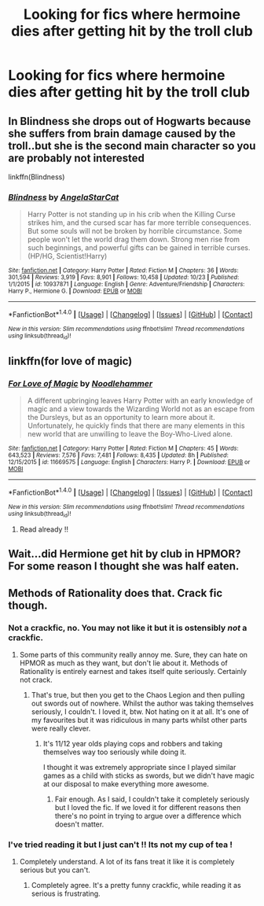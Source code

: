 #+TITLE: Looking for fics where hermoine dies after getting hit by the troll club

* Looking for fics where hermoine dies after getting hit by the troll club
:PROPERTIES:
:Author: NoodleHammerGod
:Score: 6
:DateUnix: 1512429330.0
:DateShort: 2017-Dec-05
:FlairText: Request
:END:

** In Blindness she drops out of Hogwarts because she suffers from brain damage caused by the troll..but she is the second main character so you are probably not interested

linkffn(Blindness)
:PROPERTIES:
:Author: natus92
:Score: 5
:DateUnix: 1512485051.0
:DateShort: 2017-Dec-05
:END:

*** [[http://www.fanfiction.net/s/10937871/1/][*/Blindness/*]] by [[https://www.fanfiction.net/u/717542/AngelaStarCat][/AngelaStarCat/]]

#+begin_quote
  Harry Potter is not standing up in his crib when the Killing Curse strikes him, and the cursed scar has far more terrible consequences. But some souls will not be broken by horrible circumstance. Some people won't let the world drag them down. Strong men rise from such beginnings, and powerful gifts can be gained in terrible curses. (HP/HG, Scientist!Harry)
#+end_quote

^{/Site/: [[http://www.fanfiction.net/][fanfiction.net]] *|* /Category/: Harry Potter *|* /Rated/: Fiction M *|* /Chapters/: 36 *|* /Words/: 301,594 *|* /Reviews/: 3,919 *|* /Favs/: 8,901 *|* /Follows/: 10,458 *|* /Updated/: 10/23 *|* /Published/: 1/1/2015 *|* /id/: 10937871 *|* /Language/: English *|* /Genre/: Adventure/Friendship *|* /Characters/: Harry P., Hermione G. *|* /Download/: [[http://www.ff2ebook.com/old/ffn-bot/index.php?id=10937871&source=ff&filetype=epub][EPUB]] or [[http://www.ff2ebook.com/old/ffn-bot/index.php?id=10937871&source=ff&filetype=mobi][MOBI]]}

--------------

*FanfictionBot*^{1.4.0} *|* [[[https://github.com/tusing/reddit-ffn-bot/wiki/Usage][Usage]]] | [[[https://github.com/tusing/reddit-ffn-bot/wiki/Changelog][Changelog]]] | [[[https://github.com/tusing/reddit-ffn-bot/issues/][Issues]]] | [[[https://github.com/tusing/reddit-ffn-bot/][GitHub]]] | [[[https://www.reddit.com/message/compose?to=tusing][Contact]]]

^{/New in this version: Slim recommendations using/ ffnbot!slim! /Thread recommendations using/ linksub(thread_id)!}
:PROPERTIES:
:Author: FanfictionBot
:Score: 1
:DateUnix: 1512487557.0
:DateShort: 2017-Dec-05
:END:


** linkffn(for love of magic)
:PROPERTIES:
:Author: apothecaragorn19
:Score: 3
:DateUnix: 1512435964.0
:DateShort: 2017-Dec-05
:END:

*** [[http://www.fanfiction.net/s/11669575/1/][*/For Love of Magic/*]] by [[https://www.fanfiction.net/u/5241558/Noodlehammer][/Noodlehammer/]]

#+begin_quote
  A different upbringing leaves Harry Potter with an early knowledge of magic and a view towards the Wizarding World not as an escape from the Dursleys, but as an opportunity to learn more about it. Unfortunately, he quickly finds that there are many elements in this new world that are unwilling to leave the Boy-Who-Lived alone.
#+end_quote

^{/Site/: [[http://www.fanfiction.net/][fanfiction.net]] *|* /Category/: Harry Potter *|* /Rated/: Fiction M *|* /Chapters/: 45 *|* /Words/: 643,523 *|* /Reviews/: 7,576 *|* /Favs/: 7,481 *|* /Follows/: 8,435 *|* /Updated/: 8h *|* /Published/: 12/15/2015 *|* /id/: 11669575 *|* /Language/: English *|* /Characters/: Harry P. *|* /Download/: [[http://www.ff2ebook.com/old/ffn-bot/index.php?id=11669575&source=ff&filetype=epub][EPUB]] or [[http://www.ff2ebook.com/old/ffn-bot/index.php?id=11669575&source=ff&filetype=mobi][MOBI]]}

--------------

*FanfictionBot*^{1.4.0} *|* [[[https://github.com/tusing/reddit-ffn-bot/wiki/Usage][Usage]]] | [[[https://github.com/tusing/reddit-ffn-bot/wiki/Changelog][Changelog]]] | [[[https://github.com/tusing/reddit-ffn-bot/issues/][Issues]]] | [[[https://github.com/tusing/reddit-ffn-bot/][GitHub]]] | [[[https://www.reddit.com/message/compose?to=tusing][Contact]]]

^{/New in this version: Slim recommendations using/ ffnbot!slim! /Thread recommendations using/ linksub(thread_id)!}
:PROPERTIES:
:Author: FanfictionBot
:Score: 1
:DateUnix: 1512436034.0
:DateShort: 2017-Dec-05
:END:

**** Read already !!
:PROPERTIES:
:Author: NoodleHammerGod
:Score: 2
:DateUnix: 1512451095.0
:DateShort: 2017-Dec-05
:END:


** Wait...did Hermione get hit by club in HPMOR? For some reason I thought she was half eaten.
:PROPERTIES:
:Author: DreadCanary
:Score: 1
:DateUnix: 1512580843.0
:DateShort: 2017-Dec-06
:END:


** Methods of Rationality does that. Crack fic though.
:PROPERTIES:
:Author: Esarathon
:Score: -1
:DateUnix: 1512453359.0
:DateShort: 2017-Dec-05
:END:

*** Not a crackfic, no. You may not like it but it is ostensibly /not/ a crackfic.
:PROPERTIES:
:Author: Achille-Talon
:Score: 5
:DateUnix: 1512499483.0
:DateShort: 2017-Dec-05
:END:

**** Some parts of this community really annoy me. Sure, they can hate on HPMOR as much as they want, but don't lie about it. Methods of Rationality is entirely earnest and takes itself quite seriously. Certainly not crack.
:PROPERTIES:
:Author: Deathcrow
:Score: 5
:DateUnix: 1512511111.0
:DateShort: 2017-Dec-06
:END:

***** That's true, but then you get to the Chaos Legion and then pulling out swords out of nowhere. Whilst the author was taking themselves seriously, I couldn't. I loved it, btw. Not hating on it at all. It's one of my favourites but it was ridiculous in many parts whilst other parts were really clever.
:PROPERTIES:
:Author: Esarathon
:Score: 1
:DateUnix: 1512534566.0
:DateShort: 2017-Dec-06
:END:

****** It's 11/12 year olds playing cops and robbers and taking themselves way too seriously while doing it.

I thought it was extremely appropriate since I played similar games as a child with sticks as swords, but we didn't have magic at our disposal to make everything more awesome.
:PROPERTIES:
:Author: Deathcrow
:Score: 2
:DateUnix: 1512550876.0
:DateShort: 2017-Dec-06
:END:

******* Fair enough. As I said, I couldn't take it completely seriously but I loved the fic. If we loved it for different reasons then there's no point in trying to argue over a difference which doesn't matter.
:PROPERTIES:
:Author: Esarathon
:Score: 1
:DateUnix: 1512575590.0
:DateShort: 2017-Dec-06
:END:


*** I've tried reading it but I just can't !! Its not my cup of tea !
:PROPERTIES:
:Author: NoodleHammerGod
:Score: 3
:DateUnix: 1512454094.0
:DateShort: 2017-Dec-05
:END:

**** Completely understand. A lot of its fans treat it like it is completely serious but you can't.
:PROPERTIES:
:Author: Esarathon
:Score: 1
:DateUnix: 1512459488.0
:DateShort: 2017-Dec-05
:END:

***** Completely agree. It's a pretty funny crackfic, while reading it as serious is frustrating.
:PROPERTIES:
:Author: cavelioness
:Score: 0
:DateUnix: 1512478723.0
:DateShort: 2017-Dec-05
:END:
